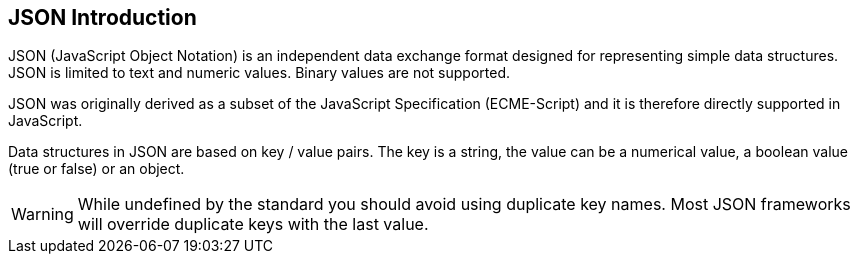 [[jsonoverview]]
== JSON Introduction

JSON (JavaScript Object Notation) is an independent data exchange format designed for representing simple data structures. 
JSON is limited to text and numeric values. 
Binary values are not supported.

JSON was originally derived as a subset of the JavaScript Specification (ECME-Script) and it is therefore directly supported in JavaScript.

Data structures in JSON are based on key / value pairs.
The key is a string, the value can be a numerical value, a boolean value (true or false) or an object.

WARNING: While undefined by the standard you should avoid using duplicate key names. 
Most JSON frameworks will override duplicate keys with the last value.

